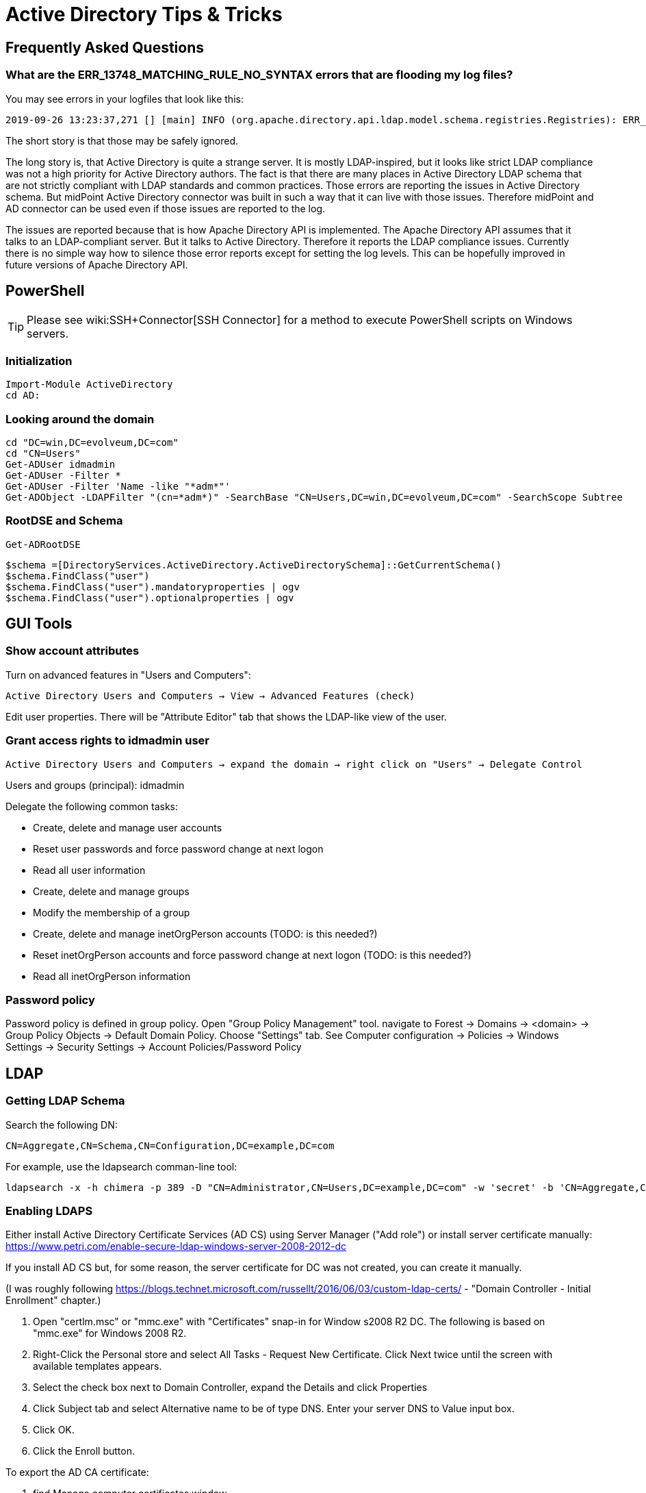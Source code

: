 = Active Directory Tips & Tricks
:page-nav-title: Tips & Tricks
:page-wiki-name: Active Directory Tips&Tricks
:page-toc: top
:page-upkeep-status: yellow

== Frequently Asked Questions

=== What are the ERR_13748_MATCHING_RULE_NO_SYNTAX errors that are flooding my log files?

You may see errors in your logfiles that look like this:

[source]
----
2019-09-26 13:23:37,271 [] [main] INFO (org.apache.directory.api.ldap.model.schema.registries.Registries): ERR_13748_MATCHING_RULE_NO_SYNTAX The MatchingRule 2.5.13.21 does not have a syntax. This is invalid
----

The short story is that those may be safely ignored.

The long story is, that Active Directory is quite a strange server.
It is mostly LDAP-inspired, but it looks like strict LDAP compliance was not a high priority for Active Directory authors.
The fact is that there are many places in Active Directory LDAP schema that are not strictly compliant with LDAP standards and common practices.
Those errors are reporting the issues in Active Directory schema.
But midPoint Active Directory connector was built in such a way that it can live with those issues.
Therefore midPoint and AD connector can be used even if those issues are reported to the log.

The issues are reported because that is how Apache Directory API is implemented.
The Apache Directory API assumes that it talks to an LDAP-compliant server.
But it talks to Active Directory.
Therefore it reports the LDAP compliance issues.
Currently there is no simple way how to silence those error reports except for setting the log levels.
This can be hopefully improved in future versions of Apache Directory API.


== PowerShell

TIP: Please see wiki:SSH+Connector[SSH Connector] for a method to execute PowerShell scripts on Windows servers.

=== Initialization

[source]
----
Import-Module ActiveDirectory
cd AD:
----

=== Looking around the domain

[source]
----
cd "DC=win,DC=evolveum,DC=com"
cd "CN=Users"
Get-ADUser idmadmin
Get-ADUser -Filter *
Get-ADUser -Filter 'Name -like "*adm*"'
Get-ADObject -LDAPFilter "(cn=*adm*)" -SearchBase "CN=Users,DC=win,DC=evolveum,DC=com" -SearchScope Subtree
----


=== RootDSE and Schema

[source]
----
Get-ADRootDSE
----


[source]
----
$schema =[DirectoryServices.ActiveDirectory.ActiveDirectorySchema]::GetCurrentSchema()
$schema.FindClass("user")
$schema.FindClass("user").mandatoryproperties | ogv
$schema.FindClass("user").optionalproperties | ogv
----


== GUI Tools

=== Show account attributes

Turn on advanced features in "Users and Computers":

`Active Directory Users and Computers -> View -> Advanced Features (check)`

Edit user properties.
There will be "Attribute Editor" tab that shows the LDAP-like view of the user.


=== Grant access rights to idmadmin user

`Active Directory Users and Computers -> expand the domain -> right click on "Users" -> Delegate Control`

Users and groups (principal): idmadmin

Delegate the following common tasks:

* Create, delete and manage user accounts

* Reset user passwords and force password change at next logon

* Read all user information

* Create, delete and manage groups

* Modify the membership of a group

* Create, delete and manage inetOrgPerson accounts (TODO: is this needed?)

* Reset inetOrgPerson accounts and force password change at next logon (TODO: is this needed?)

* Read all inetOrgPerson information


=== Password policy

Password policy is defined in group policy.
Open "Group Policy Management" tool.
navigate to Forest -> Domains ->  <domain> -> Group Policy Objects -> Default Domain Policy.
Choose "Settings" tab.
See Computer configuration -> Policies -> Windows Settings -> Security Settings -> Account Policies/Password Policy


== LDAP


=== Getting LDAP Schema

Search the following DN:

`CN=Aggregate,CN=Schema,CN=Configuration,DC=example,DC=com`

For example, use the ldapsearch comman-line tool:

[source]
----
ldapsearch -x -h chimera -p 389 -D "CN=Administrator,CN=Users,DC=example,DC=com" -w 'secret' -b 'CN=Aggregate,CN=Schema,CN=Configuration,DC=example,DC=com' -s sub "(objectclass=*)"  \* objectclasses attributetypes matchingrules syntaxes
----


=== Enabling LDAPS

Either install Active Directory Certificate Services (AD CS) using Server Manager ("Add role") or install server certificate manually: link:https://www.petri.com/enable-secure-ldap-windows-server-2008-2012-dc[https://www.petri.com/enable-secure-ldap-windows-server-2008-2012-dc]

If you install AD CS but, for some reason, the server certificate for DC was not created, you can create it manually.

(I was roughly following link:https://blogs.technet.microsoft.com/russellt/2016/06/03/custom-ldap-certs/[https://blogs.technet.microsoft.com/russellt/2016/06/03/custom-ldap-certs/] - "Domain Controller - Initial Enrollment" chapter.)

. Open "certlm.msc" or "mmc.exe" with "Certificates" snap-in for Window s2008 R2 DC.
The following is based on "mmc.exe" for Windows 2008 R2.

. Right-Click the Personal store and select All Tasks - Request New Certificate.
Click Next twice until the screen with available templates appears.

. Select the check box next to Domain Controller, expand the Details and click Properties

. Click Subject tab and select Alternative name to be of type DNS.
Enter your server DNS to Value input box.

. Click OK.

. Click the Enroll button.

To export the AD CA certificate:

. find Manage computer certificates window

. in Personal - Certificates

. in Server Manager select: Roles - AD Certificate Services - Enterprise PKI - (your authority certifikate)

. in the right window pane click Properties on your CA Certificate, then click Details and Copy to file...

. select DER encoded binary X.509 (.CER) format and save the file.

To import the AD CA certificate to midPoint keystore:

. stop midPoint

. backup $midpoint.home/keystore.jceks

. copy the CA certificate file (e.g. cacert.cer) to midPoint server

. run the following command: keytool -import -alias ad-ca -keystore $midpoint.home/keystore.jceks -storetype jceks -file cacert.cer

. start midPoint

If not working, please check if you already set up wiki:Keystore+Configuration[Djavax.net.ssl.trustStore to midPoint keystore].


== See Also

* wiki:Active+Directory+Multi-Domain[Active Directory Multi-Domain]

* wiki:Powershell+Support+in+AD/LDAP+Connector[Powershell Support in AD/LDAP Connector]


